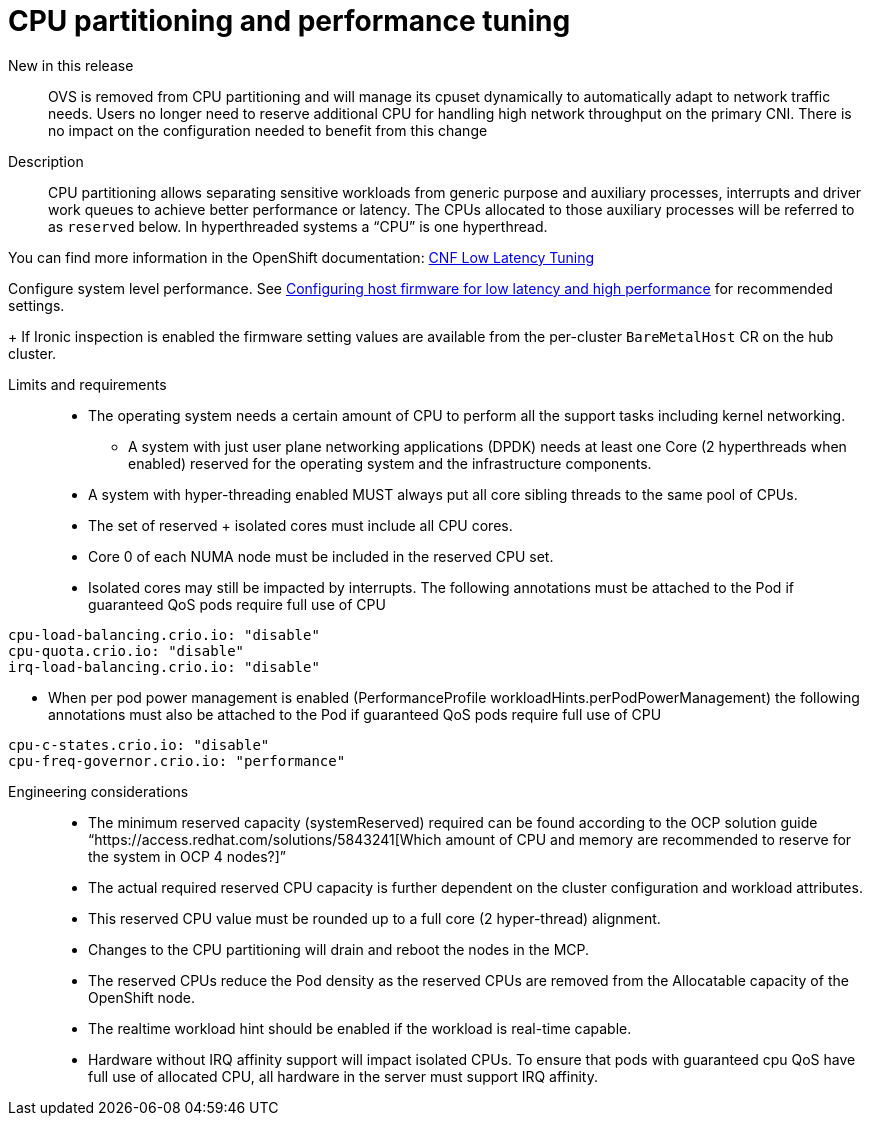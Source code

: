 // Module included in the following assemblies:
//
// * telco_ref_design_specs/ran/telco-core-ref-components.adoc

:_content-type: REFERENCE
[id="telco-core-cpu-partitioning-performance-tuning_{context}"]
= CPU partitioning and performance tuning

New in this release::

OVS is removed from CPU partitioning and will manage its cpuset dynamically to automatically adapt to network traffic needs. Users no longer need to reserve additional CPU for handling high network throughput on the primary CNI. There is no impact on the configuration needed to benefit from this change

Description::

CPU partitioning allows separating sensitive workloads from generic purpose and auxiliary processes, interrupts and driver work queues to achieve better performance or latency. The CPUs allocated to those auxiliary processes will be referred to as `reserved` below. In hyperthreaded systems a “CPU” is one hyperthread.

You can find more information in the OpenShift documentation: https://docs.openshift.com/container-platform/4.13/scalability_and_performance/cnf-low-latency-tuning.html#cnf-cpu-infra-container_cnf-master[CNF Low Latency Tuning]

Configure system level performance.
See link:https://docs.openshift.com/container-platform/latest/scalability_and_performance/ztp_far_edge/ztp-reference-cluster-configuration-for-vdu.html#ztp-du-configuring-host-firmware-requirements_sno-configure-for-vdu[Configuring host firmware for low latency and high performance] for recommended settings.
+
If Ironic inspection is enabled the firmware setting values are available from the per-cluster `BareMetalHost` CR on the hub cluster.

Limits and requirements::
* The operating system needs a certain amount of CPU to perform all the support tasks including kernel networking.
** A system with just user plane networking applications (DPDK) needs at least one Core (2 hyperthreads when enabled) reserved for the operating system and the infrastructure components.
* A system with hyper-threading enabled MUST always put all core sibling threads to the same pool of CPUs.
* The set of reserved + isolated cores must include all CPU cores.
* Core 0 of each NUMA node must be included in the reserved CPU set.
* Isolated cores may still be impacted by interrupts. The following annotations must be attached to the Pod if guaranteed QoS pods require full use of CPU
----
cpu-load-balancing.crio.io: "disable"
cpu-quota.crio.io: "disable"
irq-load-balancing.crio.io: "disable"
----
* When per pod power management is enabled (PerformanceProfile +workloadHints.perPodPowerManagement+) the following annotations must also be attached to the Pod if guaranteed QoS pods require full use of CPU
----
cpu-c-states.crio.io: "disable"
cpu-freq-governor.crio.io: "performance"
----

Engineering considerations::
* The minimum reserved capacity (systemReserved) required can be found according to the OCP solution guide “https://access.redhat.com/solutions/5843241[Which amount of CPU and memory are recommended to reserve for the system in OCP 4 nodes?]”
* The actual required reserved CPU capacity is further dependent on the cluster configuration and workload attributes.
* This reserved CPU value must be rounded up to a full core (2 hyper-thread) alignment.
* Changes to the CPU partitioning will drain and reboot the nodes in the MCP.
* The reserved CPUs reduce the Pod density as the reserved CPUs are removed from the Allocatable capacity of the OpenShift node.
* The realtime workload hint should be enabled if the workload is real-time capable.
* Hardware without IRQ affinity support will impact isolated CPUs. To ensure that pods with guaranteed cpu QoS have full use of allocated CPU, all hardware in the server must support IRQ affinity.
